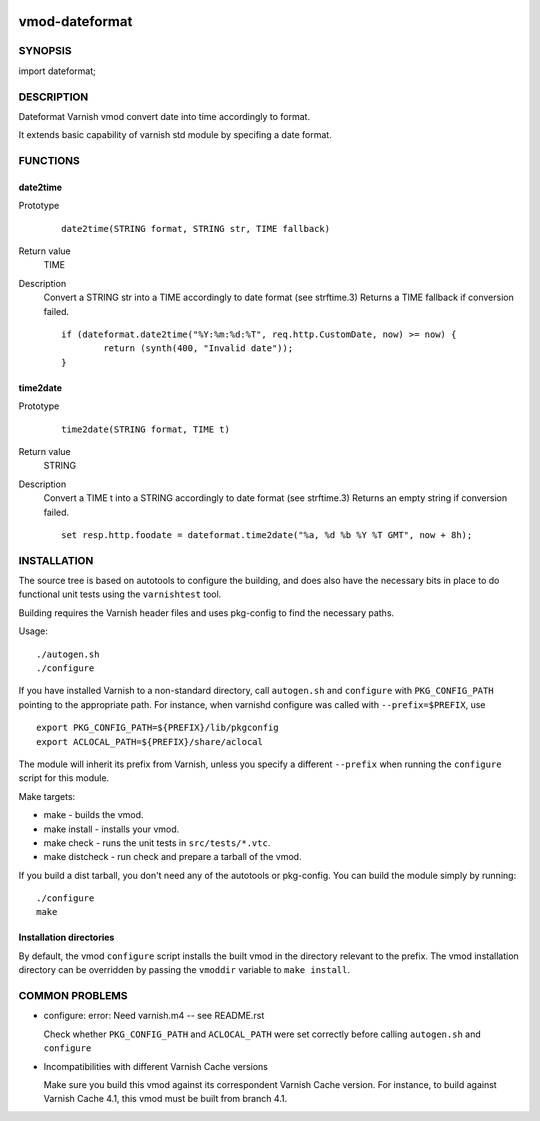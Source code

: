 .. image:: https://travis-ci.org/thomsonreuters/libvmod-dateformat.svg?branch=master
    :target: https://travis-ci.org/thomsonreuters/libvmod-dateformat
============
vmod-dateformat
============
 
SYNOPSIS
========

import dateformat;

DESCRIPTION
===========

Dateformat Varnish vmod convert date into time accordingly to format.

It extends basic capability of varnish std module by specifing a date format.

FUNCTIONS
=========

date2time
-----

Prototype
        ::

                date2time(STRING format, STRING str, TIME fallback)
Return value
	TIME
Description
	Convert a STRING str into a TIME accordingly to date format (see strftime.3)
	Returns a TIME fallback if conversion failed.
        ::
                if (dateformat.date2time("%Y:%m:%d:%T", req.http.CustomDate, now) >= now) {
                        return (synth(400, "Invalid date"));
                }



time2date
-----

Prototype
        ::

                time2date(STRING format, TIME t)
Return value
	STRING
Description
	Convert a TIME t into a STRING accordingly to date format (see strftime.3)
	Returns an empty string if conversion failed.
        ::
                set resp.http.foodate = dateformat.time2date("%a, %d %b %Y %T GMT", now + 8h);

INSTALLATION
============

The source tree is based on autotools to configure the building, and
does also have the necessary bits in place to do functional unit tests
using the ``varnishtest`` tool.

Building requires the Varnish header files and uses pkg-config to find
the necessary paths.

Usage::

 ./autogen.sh
 ./configure

If you have installed Varnish to a non-standard directory, call
``autogen.sh`` and ``configure`` with ``PKG_CONFIG_PATH`` pointing to
the appropriate path. For instance, when varnishd configure was called
with ``--prefix=$PREFIX``, use

::

 export PKG_CONFIG_PATH=${PREFIX}/lib/pkgconfig
 export ACLOCAL_PATH=${PREFIX}/share/aclocal

The module will inherit its prefix from Varnish, unless you specify a
different ``--prefix`` when running the ``configure`` script for this
module.

Make targets:

* make - builds the vmod.
* make install - installs your vmod.
* make check - runs the unit tests in ``src/tests/*.vtc``.
* make distcheck - run check and prepare a tarball of the vmod.

If you build a dist tarball, you don't need any of the autotools or
pkg-config. You can build the module simply by running::

 ./configure
 make

Installation directories
------------------------

By default, the vmod ``configure`` script installs the built vmod in the
directory relevant to the prefix. The vmod installation directory can be
overridden by passing the ``vmoddir`` variable to ``make install``.


COMMON PROBLEMS
===============

* configure: error: Need varnish.m4 -- see README.rst

  Check whether ``PKG_CONFIG_PATH`` and ``ACLOCAL_PATH`` were set correctly
  before calling ``autogen.sh`` and ``configure``

* Incompatibilities with different Varnish Cache versions

  Make sure you build this vmod against its correspondent Varnish Cache version.
  For instance, to build against Varnish Cache 4.1, this vmod must be built from
  branch 4.1.
